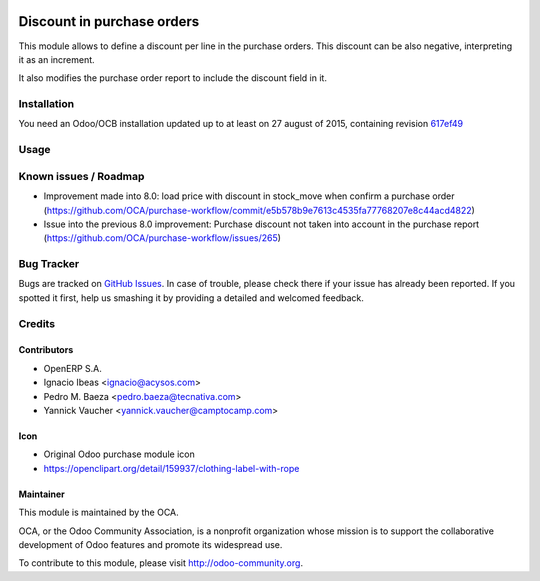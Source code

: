 .. image:: https://img.shields.io/badge/licence-AGPL--3-blue.svg
   :target: http://www.gnu.org/licenses/agpl-3.0-standalone.html
   :alt: License AGPL-3

===========================
Discount in purchase orders
===========================

This module allows to define a discount per line in the purchase orders. This
discount can be also negative, interpreting it as an increment.

It also modifies the purchase order report to include the discount field in it.

Installation
============

You need an Odoo/OCB installation updated up to at least on 27 august of 2015,
containing revision `617ef49 <https://github.com/odoo/odoo/commit/617ef49959d027fab52e2be74aa4c0dc3ce60e30>`_

Usage
=====

.. image:: https://odoo-community.org/website/image/ir.attachment/5784_f2813bd/datas
   :alt: Try me on Runbot
   :target: https://runbot.odoo-community.org/runbot/142/9.0

Known issues / Roadmap
======================

* Improvement made into 8.0: load price with discount in stock_move when confirm a purchase order
  (https://github.com/OCA/purchase-workflow/commit/e5b578b9e7613c4535fa77768207e8c44acd4822)
* Issue into the previous 8.0 improvement: Purchase discount not taken into account in the purchase report
  (https://github.com/OCA/purchase-workflow/issues/265)

Bug Tracker
===========

Bugs are tracked on `GitHub Issues <https://github.com/OCA/purchase-workflow/issues>`_.
In case of trouble, please check there if your issue has already been reported.
If you spotted it first, help us smashing it by providing a detailed and welcomed feedback.


Credits
=======

Contributors
------------

* OpenERP S.A.
* Ignacio Ibeas <ignacio@acysos.com>
* Pedro M. Baeza <pedro.baeza@tecnativa.com>
* Yannick Vaucher <yannick.vaucher@camptocamp.com>

Icon
----

* Original Odoo purchase module icon
* https://openclipart.org/detail/159937/clothing-label-with-rope

Maintainer
----------

.. image:: http://odoo-community.org/logo.png
   :alt: Odoo Community Association
   :target: http://odoo-community.org

This module is maintained by the OCA.

OCA, or the Odoo Community Association, is a nonprofit organization whose
mission is to support the collaborative development of Odoo features and
promote its widespread use.

To contribute to this module, please visit http://odoo-community.org.
